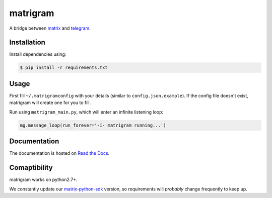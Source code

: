 |matrigram|\ matrigram
======================

|Build Status| |Documentation Status|

A bridge between `matrix <https://www.matrix.org>`_ and
`telegram <https://www.telegram.org>`_.

Installation
~~~~~~~~~~~~

Install dependencies using:

.. code:: bash

    $ pip install -r requirements.txt

Usage
~~~~~

First fill ``~/.matrigramconfig`` with your details (similar to
``config.json.example``). If the config file doesn't exist, matrigram
will create one for you to fill.

Run using ``matrigram_main.py``, which will enter an infinite listening
loop:

.. code:: python

    mg.message_loop(run_forever='-I- matrigram running...')

Documentation
~~~~~~~~~~~~~

The documentation is hosted on `Read the
Docs <http://matrigram.readthedocs.org>`__.

Comaptibility
~~~~~~~~~~~~~

matrigram works on python2.7+.

We constantly update our
`matrix-python-sdk <https://github.com/matrix-org/matrix-python-sdk>`__
version, so requirements will *probably* change frequently to keep up.

.. |matrigram| image:: docs/logo.jpg
.. |Build Status| image:: https://travis-ci.org/GalPressman/matrigram.svg?branch=master
   :target: https://travis-ci.org/GalPressman/matrigram
.. |Documentation Status| image:: https://readthedocs.org/projects/matrigram/badge/?version=latest
   :target: http://matrigram.readthedocs.io/en/latest/?badge=latest
